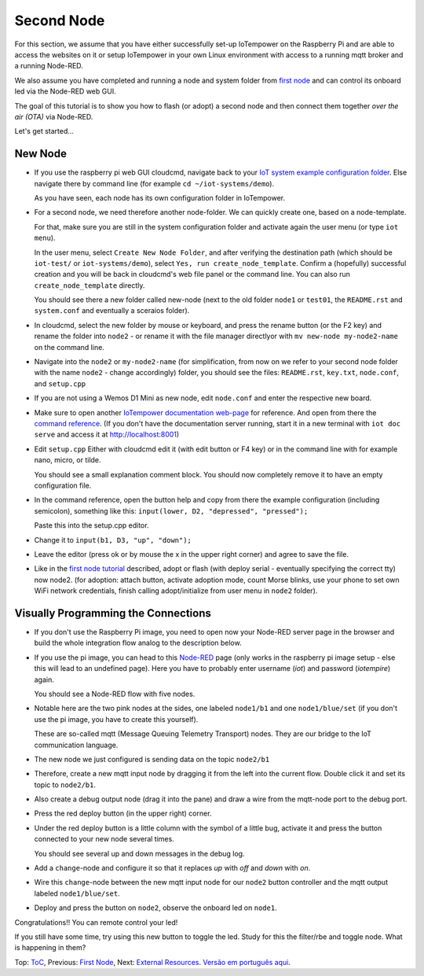 ===========
Second Node
===========

For this section, we assume that you have either
successfully set-up IoTempower on the Raspberry Pi and are able
to access the websites on it or setup IoTempower in your
own Linux environment with access to a running mqtt broker and
a running Node-RED.

We also assume you have completed and running a node and
system folder from `first node <first-node.rst>`_ 
and can control its onboard led via the Node-RED web GUI.

The goal of this tutorial is to show you how to flash (or adopt)
a second node and then connect them together 
*over the air (OTA)* via Node-RED.

Let's get started...

New Node
--------

-   If you use the raspberry pi web GUI cloudcmd,
    navigate back to your `IoT system example configuration folder
    <https://iotgateway.local/cloudcmd/fs/home/iot/iot-test/>`_.
    Else navigate there by command line (for example ``cd ~/iot-systems/demo``).

    As you have seen, each node has its own configuration folder in IoTempower.

-   For a second node, we need therefore another node-folder. We can quickly
    create one, based on a node-template.

    For that, make sure you are still in the system configuration
    folder and activate again the user menu (or type ``iot menu``).

    In the user menu, select ``Create New Node Folder``, and after verifying
    the destination path (which should be ``iot-test/`` or ``iot-systems/demo``),
    select ``Yes, run create_node_template``. Confirm a (hopefully) successful
    creation and you will be back in cloudcmd's web file panel or the command
    line. You can also run ``create_node_template`` directly.

    You should see there a new folder called new-node (next to the old folder
    ``node1`` or ``test01``, the ``README.rst`` and ``system.conf``
    and eventually a sceraios folder).

-   In cloudcmd, select the new folder by mouse or keyboard, and press the rename button
    (or the F2 key) and rename the folder into ``node2`` - or rename it with the file
    manager directlyor with ``mv new-node my-node2-name``  on the command line.

-   Navigate into the ``node2`` or ``my-node2-name`` (for simplification, from now on 
    we refer to your second node folder with the name ``node2`` - change accordingly) folder,
    you should see the files:
    ``README.rst``, ``key.txt``, ``node.conf``, and ``setup.cpp``

-   If you are not using a Wemos D1 Mini as new node, edit ``node.conf`` and
    enter the respective new board.

-   Make sure to open another `IoTempower documentation web-page </>`_ for
    reference. And open from there the
    `command reference </doc/node_help/commands.rst>`_.
    (If you don't have the documentation server running,
    start it in a new terminal with ``iot doc serve`` and
    access it at http://localhost:8001)
    

-   Edit ``setup.cpp``
    Either with cloudcmd edit it (with edit button or F4 key)
    or in the command line with for example nano, micro, or tilde.

    You should see a small explanation comment block. You should now
    completely remove it to have an empty configuration file.

-   In the command reference, open the button help and copy from there the
    example configuration (including semicolon),
    something like this: ``input(lower, D2, "depressed", "pressed");``

    Paste this into the setup.cpp editor.

-   Change it to ``input(b1, D3, "up", "down");``

-   Leave the editor (press ok or by mouse the x in the upper right corner)
    and agree to save the file.

-   Like in the `first node tutorial <first-node.rst>`_ described, 
    adopt or flash (with deploy serial - eventually specifying the correct tty) 
    now node2. (for adoption: attach button, activate adoption mode, count Morse blinks, 
    use your phone to set own WiFi network credentials, finish calling
    adopt/initialize from user menu in ``node2`` folder).


Visually Programming the Connections
------------------------------------

-   If you don't use the Raspberry Pi image, you need to open now
    your Node-RED server page in the browser and build the whole
    integration flow analog to the description below.

-   If you use the pi image, you can head to this `Node-RED </nodered/>`_ page
    (only works in the raspberry pi image setup - else this will lead to an undefined page).
    Here you
    have to probably enter username (*iot*) and password (*iotempire*) again.

    You should see a Node-RED flow with five nodes.

-   Notable here are the two pink nodes at the sides, one labeled ``node1/b1``
    and one ``node1/blue/set`` (if you don't use the pi image, you have to create this
    yourself).

    These are so-called mqtt (Message Queuing Telemetry Transport) nodes.
    They are our bridge to the IoT communication language.

-   The new node we just configured is sending data on the topic
    ``node2/b1``

-   Therefore, create a new mqtt input node by dragging it from the left into
    the current flow. Double click it and set its topic to ``node2/b1``.

-   Also create a debug output node (drag it into the pane) and draw a wire
    from the mqtt-node port to the debug port.

-   Press the red deploy button (in the upper right) corner.

-   Under the red deploy button is a little column with the symbol of a
    little bug, activate it and press the button connected to your new node
    several times.

    You should see several up and down messages in the debug log.

-   Add a ``change``-node and configure it so that it replaces `up` with
    `off` and `down` with `on`.

-   Wire this ``change``-node between the new mqtt input node for
    our ``node2`` button controller and the mqtt output labeled
    ``node1/blue/set``.

-   Deploy and press the button on ``node2``, observe the onboard led on
    ``node1``.

Congratulations!! You can remote control your led!

If you still have some time, try using this new button to toggle the led.
Study for this the filter/rbe and toggle node.
What is happening in them?


Top: `ToC <index-doc.rst>`_, Previous: `First Node <first-node.rst>`_,
Next: `External Resources <resources.rst>`_.
`Versão em português aqui <second-node-pt.rst>`_.
